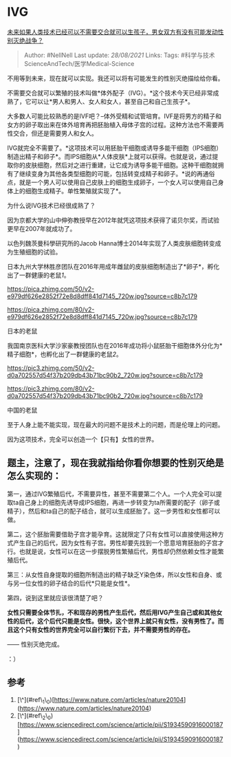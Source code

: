 * IVG
  :PROPERTIES:
  :CUSTOM_ID: ivg
  :END:

[[https://www.zhihu.com/question/399611313/answer/1281809536][未来如果人类技术已经可以不需要交合就可以生孩子，男女双方有没有可能发动性别灭绝战争？]]

#+BEGIN_QUOTE
  Author: #NellNell Last update: /28/08/2021/ Links: Tags:
  #科学与技术ScienceAndTech/医学Medical-Science
#+END_QUOTE

不用等到未来，现在就可以实现。我还可以将有可能发生的性别灭绝描绘给你看。

不需要交合就可以繁殖的技术叫做*体外配子（IVG）。*这个技术今天已经非常成熟了，它可以让*男人和男人、女人和女人，甚至自己和自己生孩子*。

大多数人可能比较熟悉的是IVF吧？--体外受精和试管培育。IVF是将男方的精子和女方的卵子取出来在体外培育再把胚胎植入母体子宫的过程。这种方法也不需要两性交合，但还是需要男人和女人。

IVG就完全不需要了。*这项技术可以用胚胎干细胞或诱导多能干细胞（IPS细胞）制造出精子和卵子*。而IPS细胞从*人体皮肤*上就可以获得。也就是说，通过提取你的皮肤细胞，然后对之进行重建，让它成为诱导多能干细胞。这种干细胞就拥有了继续变身为其他各类型细胞的可能，包括转变成精子和卵子。*说的再通俗点，就是一个男人可以使用自己皮肤上的细胞生成卵子，一个女人可以使用自己身体上的细胞生成精子。单性繁殖就实现了*。

为什么说IVG技术已经很成熟了？

因为京都大学的山中伸弥教授早在2012年就凭这项技术获得了诺贝尔奖，而试验更早在2007年就成功了。

以色列魏茨曼科學研究所的Jacob
Hanna博士2014年实现了人类皮肤细胞转变成为生殖细胞的试验。

日本九州大学林胜彦团队在2016年用成年雌鼠的皮肤细胞制造出了*卵子*，孵化出了一群健康的老鼠[[ref_1][1]]。

[[https://pica.zhimg.com/50/v2-e979df626e2852f72e8d8dff841d7145_720w.jpg?source=c8b7c179]]

[[https://pica.zhimg.com/80/v2-e979df626e2852f72e8d8dff841d7145_720w.jpg?source=c8b7c179]]

日本的老鼠

我国南京医科大学沙家豪教授团队也在2016年成功将小鼠胚胎干细胞体外分化为*精子细胞*，也孵化出了一群健康的老鼠[[ref_2][2]]。

[[https://pic3.zhimg.com/50/v2-d0a702557d54f37b209db43b71bc90b2_720w.jpg?source=c8b7c179]]

[[https://pic3.zhimg.com/80/v2-d0a702557d54f37b209db43b71bc90b2_720w.jpg?source=c8b7c179]]

中国的老鼠

至于人身上能不能实现，现在最大的问题不是技术上的问题，而是伦理上的问题。

因为这项技术，完全可以创造一个【只有】女性的世界。

** 题主，注意了，现在我就指给你看你想要的性别灭绝是怎么实现的：
   :PROPERTIES:
   :CUSTOM_ID: 题主注意了现在我就指给你看你想要的性别灭绝是怎么实现的
   :END:

第一，通过IVG繁殖后代，不需要异性，甚至不需要第二个人。一个人完全可以提取ta自己身上的细胞先诱导成IPS细胞，再进一步转变为ta所需要的配子（卵子或精子），然后和ta自己的配子结合，就可以生成胚胎了。这一步男性和女性都可以做。

第二，这个胚胎需要借助子宫才能孕育。这就限定了只有女性可以直接使用这种方式产生自己的后代，因为女性有子宫。男性却要先找到一个愿意培育胚胎的子宫才行。也就是说，女性可以在这一步摆脱男性繁殖后代，男性却仍然依赖女性才能繁殖后代。

第三：从女性自身提取的细胞所制造出的精子缺乏Y染色体，所以女性和自身、或与另一位女性的卵子结合的后代*只能是女性*。

第四，说到这里就应该很清楚了吧？

*女性只需要全体节扎，不和现存的男性产生后代，然后用IVG产生自己或和其他女性的后代，这个后代只能是女性。很快，这个世界上就只有女性，没有男性了。而且这个只有女性的世界完全可以自行繁衍下去，并不需要男性的存在。*

------ 性别灭绝完成。

：）

** 参考
   :PROPERTIES:
   :CUSTOM_ID: 参考
   :END:

1. [\^](#ref\_1\_0)[https://www.nature.com/articles/nature20104](https://www.nature.com/articles/nature20104)
2. [\^](#ref\_2\_0)[https://www.sciencedirect.com/science/article/pii/S1934590916000187](https://www.sciencedirect.com/science/article/pii/S1934590916000187)
